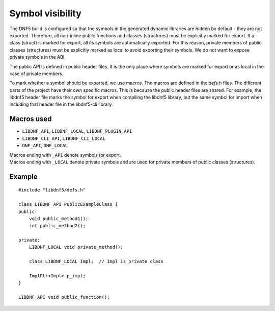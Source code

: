 Symbol visibility
=================

The DNF5 build is configured so that the symbols in the generated dynamic libraries are hidden by default - they are not exported.
Therefore, all non-inline public functions and classes (structures) must be explicitly marked for export.
If a class (struct) is marked for export, all its symbols are automatically exported. For this reason,
private members of public classes (structures) must be explicitly marked as local to avoid exporting their symbols.
We do not want to expose private symbols in the ABI.

The public API is defined in public header files. It is the only place where symbols are marked for export or as local
in the case of private members.

To mark whether a symbol should be exported, we use macros. The macros are defined in the `defs.h` files.
The different parts of the project have their own specific macros. This is because the public header files are shared.
For example, the libdnf5 header file marks the symbol for export when compiling the libdnf5 library, but the same symbol
for import when including that header file in the libdnf5-cli library.

Macros used
-----------

* ``LIBDNF_API``, ``LIBDNF_LOCAL``, ``LIBDNF_PLUGIN_API``
* ``LIBDNF_CLI_API``, ``LIBDNF_CLI_LOCAL``
* ``DNF_API``, ``DNF_LOCAL``

| Macros ending with ``_API`` denote symbols for export.
| Macros ending with ``_LOCAL`` denote private symbols and are used for private members of public classes (structures).

Example
-------

::

    #include "libdnf5/defs.h"

    class LIBDNF_API PublicExampleClass {
    public:
        void public_method1();
        int public_method2();

    private:
        LIBDNF_LOCAL void private_method();

        class LIBDNF_LOCAL Impl;  // Impl is private class

        ImplPtr<Impl> p_impl;
    }

    LIBDNF_API void public_function();
